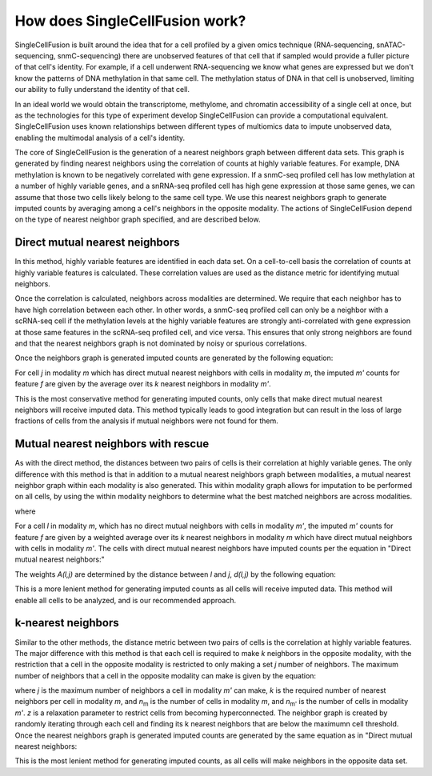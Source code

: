 How does SingleCellFusion work?
================================
SingleCellFusion is built around the idea that for a cell profiled by a given omics technique (RNA-sequencing,
snATAC-sequencing, snmC-sequencing) there are unobserved features of that cell that if sampled would
provide a fuller picture of that cell's identity. For example, if a cell underwent RNA-sequencing we know
what genes are expressed but we don't know the patterns of DNA methylation in that same cell. The methylation
status of DNA in that cell is unobserved, limiting our ability to fully understand the identity of that cell.

In an ideal world we would obtain the transcriptome, methylome, and chromatin accessibility of a single
cell at once, but as the technologies for this type of experiment develop SingleCellFusion can provide a
computational equivalent. SingleCellFusion uses known relationships between different types of multiomics
data to impute unobserved data, enabling the multimodal analysis of a cell's identity.

The core of SingleCellFusion is the generation of a nearest neighbors graph between different data sets.
This graph is generated by finding nearest neighbors using the correlation of counts at highly variable
features. For example, DNA methylation is known to be negatively correlated with gene expression. If a
snmC-seq profiled cell has low methylation at a number of highly variable genes, and a snRNA-seq profiled
cell has high gene expression at those same genes, we can assume that those two cells likely belong to the
same cell type. We use this nearest neighbors graph to generate imputed counts by averaging among a cell's
neighbors in the opposite modality. The actions of SingleCellFusion depend on the type of nearest neighbor
graph specified, and are described below.

Direct mutual nearest neighbors
-------------------------------
.. image:: mnn_direct.png
  :width: 400
  :alt: cartoon of direct MNN

In this method, highly variable features are identified in each data set. On a cell-to-cell basis the
correlation of counts at highly variable features is calculated. These correlation values are used
as the distance metric for identifying mutual neighbors.

Once the correlation is calculated, neighbors across modalities are determined. We require that
each neighbor has to have high correlation between each other. In other words, a snmC-seq profiled
cell can only be a neighbor with a scRNA-seq cell if the methylation levels at the highly variable
features are strongly anti-correlated with gene expression at those same features in the scRNA-seq
profiled cell, and vice versa. This ensures that only strong neighbors are found and that the
nearest neighbors graph is not dominated by noisy or spurious correlations.

Once the neighbors graph is generated imputed counts are generated by the following equation:

.. image:: mnn_equation.png
  :width: 400
  :alt: equation for imputation by MNN

For cell *j* in modality *m* which has direct mutual nearest neighbors with cells in modality
*m*, the imputed *m'* counts for feature *f* are given by the average over its *k* nearest
neighbors in modality *m'*.

This is the most conservative method for generating imputed counts, only cells that make direct mutual
nearest neighbors will receive imputed data. This method typically leads to good integration but can
result in the loss of large fractions of cells from the analysis if mutual neighbors were not found for them.


Mutual nearest neighbors with rescue
-------------------------------------
.. image:: mnn_rescue.png
  :width: 400
  :alt: cartoon of rescue MNN

As with the direct method, the distances between two pairs of cells is their correlation at
highly variable genes. The only difference with this method is that in addition to a mutual
nearest neighbors graph between modalities, a mutual nearest neighbor graph within each modality
is also generated. This within modality graph allows for imputation to be performed on all cells, by
using the within modality neighbors to determine what the best matched neighbors are across
modalities.

.. image:: rescue_equation_1.png
  :width: 400
  :alt: equation 1 of rescue

where

.. image:: rescue_equation_2.png
  :width: 400
  :alt: equation 2 of rescue

For a cell *l* in modality *m*, which has no direct mutual neighbors with cells in modality
*m'*, the imputed *m'* counts for feature *f* are given by a weighted average over its *k*
nearest neighbors in modality *m* which have direct mutual neighbors with cells in modality
*m'*. The cells with direct mutual nearest neighbors have imputed counts per the equation in
"Direct mutual nearest neighbors:"

.. image:: mnn_equation.png
  :width: 400
  :alt: equation for imputation by MNN

The weights *A(l,j)* are determined by the distance between *l* and *j*, *d(l,j)* by the following
equation:

.. image:: rescue_equation_3.png
  :width: 400
  :alt: equation 3 of rescue

This is a more lenient method for generating imputed counts as all cells will receive imputed
data. This method will enable all cells to be analyzed, and is our recommended approach.

k-nearest neighbors
-------------------
.. image:: knn.png
  :width: 400
  :alt: cartoon of kNN

Similar to the other methods, the distance metric between two pairs of cells is the correlation at
highly variable features. The major difference with this method is that each cell is required to make
*k* neighbors in the opposite modality, with the restriction that a cell in the opposite modality is
restricted to only making a set *j* number of neighbors. The maximum number of neighbors that a cell
in the opposite modality can make is given by the equation:

.. image:: n_neighbors_knn.png
  :width: 200
  :alt: equation 1 of knn

where *j* is the maximum number of neighbors a cell in modality *m'* can make, *k* is the required
number of nearest neighbors per cell in modality *m*, and *n*\ :sub:`m`\  is the number of cells in
modality *m*, and *n*\ :sub:`m'`\  is the number of cells in modality *m'*. *z* is a relaxation
parameter to restrict cells from becoming hyperconnected. The neighbor graph is created by randomly 
iterating through each cell and finding its k nearest neighbors that are below the maximumn cell
threshold. Once the nearest neighbors graph is generated imputed counts are generated by the same 
equation as in "Direct mutual nearest neighbors:

.. image:: mnn_equation.png
  :width: 400
  :alt: equation for imputation by MNN

This is the most lenient method for generating imputed counts, as all cells will make neighbors
in the opposite data set.
